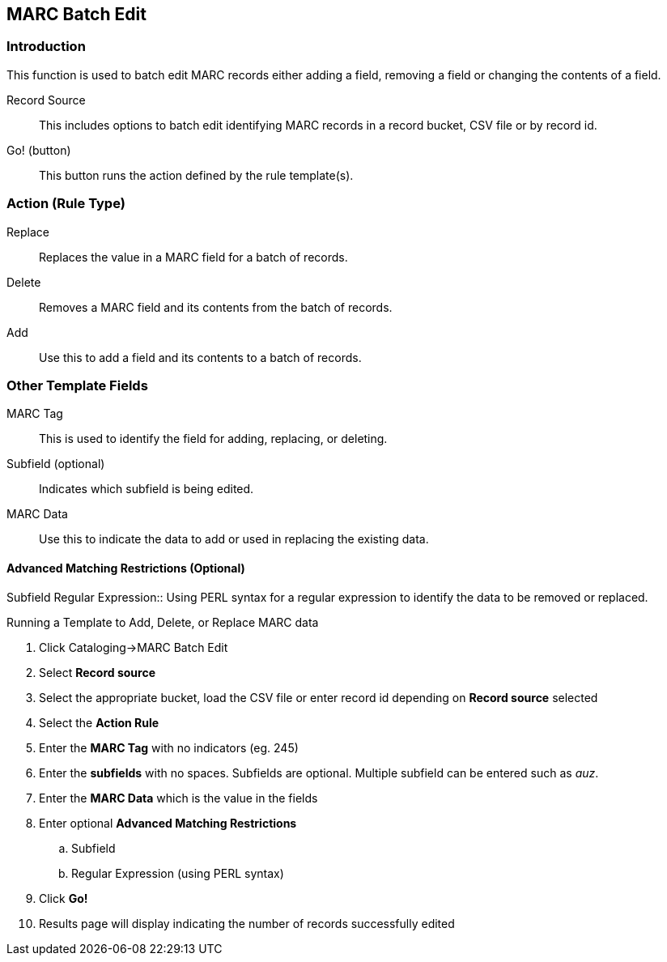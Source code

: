 MARC Batch Edit
---------------

Introduction
~~~~~~~~~~~~

This function is used to batch edit MARC records either adding a field, removing a field or changing the contents of a field. 

Record Source::
This includes options to batch edit identifying MARC records in a record bucket, CSV file or by record id.

Go! (button)::
This button runs the action defined by the rule template(s).

Action (Rule Type)
~~~~~~~~~~~~~~~~~~
Replace::
Replaces the value in a MARC field for a batch of records.
Delete::
Removes a MARC field and its contents from the batch of records.
Add::
Use this to add a field and its contents to a batch of records.

Other Template Fields
~~~~~~~~~~~~~~~~~~~~~
MARC Tag::
This is used to identify the field for adding, replacing, or deleting.
Subfield (optional)::
Indicates which subfield is being edited.
MARC Data::
Use this to indicate the data to add or used in replacing the existing data.

Advanced Matching Restrictions (Optional)
^^^^^^^^^^^^^^^^^^^^^^^^^^^^^^^^^^^^^^^^^
Subfield
Regular Expression::
Using PERL syntax for a regular expression to identify the data to be removed or replaced.

.Running a Template to Add, Delete, or Replace MARC data
. Click Cataloging->MARC Batch Edit
. Select *Record source*
. Select the appropriate bucket, load the CSV file or enter record id depending on *Record source* selected
. Select the *Action Rule*
. Enter the *MARC Tag* with no indicators (eg. 245)
. Enter the *subfields* with no spaces.  Subfields are optional. Multiple subfield can be entered such as _auz_.
. Enter the *MARC Data* which is the value in the fields
. Enter optional *Advanced Matching Restrictions*
.. Subfield
.. Regular Expression (using PERL syntax)
. Click *Go!*
. Results page will display indicating the number of records successfully edited

